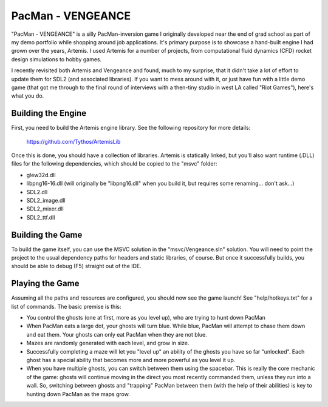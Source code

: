 PacMan - VENGEANCE
==================

"PacMan - VENGEANCE" is a silly PacMan-inversion game I originally developed
near the end of grad school as part of my demo portfolio while shopping around
job applications. It's primary purpose is to showcase a hand-built engine I had
grown over the years, Artemis. I used Artemis for a number of projects, from
computational fluid dynamics (CFD) rocket design simulations to hobby games.

I recently revisited both Artemis and Vengeance and found, much to my surprise,
that it didn't take a lot of effort to update them for SDL2 (and associated
libraries). If you want to mess around with it, or just have fun with a little
demo game (that got me through to the final round of interviews with a
then-tiny studio in west LA called "Riot Games"), here's what you do.

Building the Engine
-------------------

First, you need to build the Artemis engine library. See the following
repository for more details:

  https://github.com/Tythos/ArtemisLib

Once this is done, you should have a collection of libraries. Artemis is
statically linked, but you'll also want runtime (.DLL) files for the following
dependencies, which should be copied to the "msvc" folder:

* glew32d.dll

* libpng16-16.dll (will originally be "libpng16.dll" when you build it, but
  requires some renaming... don't ask...)

* SDL2.dll

* SDL2_image.dll

* SDL2_mixer.dll

* SDL2_ttf.dll

Building the Game
-----------------

To build the game itself, you can use the MSVC solution in the
"msvc/Vengeance.sln" solution. You will need to point the project to the usual
dependency paths for headers and static libraries, of course. But once it
successfully builds, you should be able to debug (F5) straight out of the IDE.

Playing the Game
----------------

Assuming all the paths and resources are configured, you should now see the
game launch! See "help/hotkeys.txt" for a list of commands. The basic premise
is this:

* You control the ghosts (one at first, more as you level up), who are trying
  to hunt down PacMan

* When PacMan eats a large dot, your ghosts will turn blue. While blue, PacMan
  will attempt to chase them down and eat them. Your ghosts can only eat PacMan
  when they are not blue.

* Mazes are randomly generated with each level, and grow in size.

* Successfully completing a maze will let you "level up" an ability of the
  ghosts you have so far "unlocked". Each ghost has a special ability that
  becomes more and more powerful as you level it up.

* When you have multiple ghosts, you can switch between them using the
  spacebar. This is really the core mechanic of the game: ghosts will continue
  moving in the direct you most recently commanded them, unless they run into a
  wall. So, switching between ghosts and "trapping" PacMan between them (with
  the help of their abilities) is key to hunting down PacMan as the maps grow.

